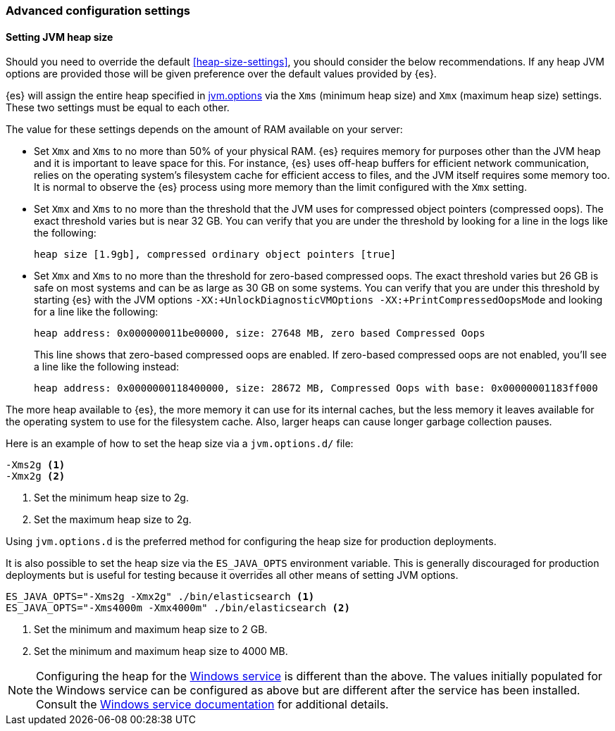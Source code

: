 [[advanced-configuration]]
=== Advanced configuration settings

[[setting-jvm-heap-size]]
==== Setting JVM heap size

Should you need to override the default <<heap-size-settings>>, you should consider
the below recommendations. If any heap JVM options are provided those will be given
preference over the default values provided by {es}.

{es} will assign the entire heap specified in
<<jvm-options,jvm.options>> via the `Xms` (minimum heap size) and `Xmx` (maximum
heap size) settings. These two settings must be equal to each other.

The value for these settings depends on the amount of RAM available on your
server:

* Set `Xmx` and `Xms` to no more than 50% of your physical RAM. {es} requires
memory for purposes other than the JVM heap and it is important to leave
space for this. For instance, {es} uses off-heap buffers for efficient
network communication, relies on the operating system's filesystem cache for
efficient access to files, and the JVM itself requires some memory too. It is
normal to observe the {es} process using more memory than the limit
configured with the `Xmx` setting.

* Set `Xmx` and `Xms` to no more than the threshold that the JVM uses for
compressed object pointers (compressed oops). The exact threshold varies but
is near 32 GB. You can verify that you are under the threshold by looking for a line in the logs like the following:
+
[source,txt]
----
heap size [1.9gb], compressed ordinary object pointers [true]
----

* Set `Xmx` and `Xms` to no more than the threshold for zero-based
compressed oops. The exact threshold varies but 26 GB is safe on most
systems and can be as large as 30 GB on some systems. You can verify that
you are under this threshold by starting {es} with the JVM options
`-XX:+UnlockDiagnosticVMOptions -XX:+PrintCompressedOopsMode` and looking for
a line like the following:
+
[source,txt]
----
heap address: 0x000000011be00000, size: 27648 MB, zero based Compressed Oops
----
+
This line shows that zero-based compressed oops are enabled. If zero-based
compressed oops are not enabled, you'll see a line like the following instead:
+
[source,txt]
----
heap address: 0x0000000118400000, size: 28672 MB, Compressed Oops with base: 0x00000001183ff000
----

The more heap available to {es}, the more memory it can use for its internal
caches, but the less memory it leaves available for the operating system to use
for the filesystem cache. Also, larger heaps can cause longer garbage
collection pauses.

Here is an example of how to set the heap size via a `jvm.options.d/` file:

[source,txt]
------------------
-Xms2g <1>
-Xmx2g <2>
------------------
<1> Set the minimum heap size to 2g.
<2> Set the maximum heap size to 2g.

Using `jvm.options.d` is the preferred method for configuring the heap size for
production deployments.

It is also possible to set the heap size via the `ES_JAVA_OPTS` environment
variable. This is generally discouraged for production deployments but is useful
for testing because it overrides all other means of setting JVM options.

[source,sh]
------------------
ES_JAVA_OPTS="-Xms2g -Xmx2g" ./bin/elasticsearch <1>
ES_JAVA_OPTS="-Xms4000m -Xmx4000m" ./bin/elasticsearch <2>
------------------
<1> Set the minimum and maximum heap size to 2 GB.
<2> Set the minimum and maximum heap size to 4000 MB.

NOTE: Configuring the heap for the <<windows-service,Windows service>> is
different than the above. The values initially populated for the Windows
service can be configured as above but are different after the service has been
installed. Consult the <<windows-service,Windows service documentation>> for
additional details.
